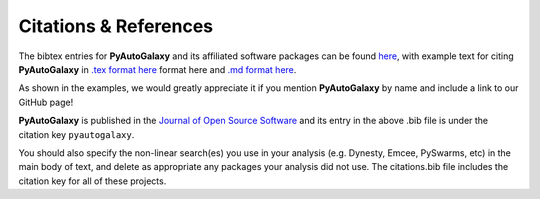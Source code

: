.. _references:

Citations & References
======================

The bibtex entries for **PyAutoGalaxy** and its affiliated software packages can be found
`here <https://github.com/Jammy2211/PyAutoGalaxy/blob/master/files/citations.bib>`_, with example text for citing **PyAutoGalaxy**
in `.tex format here <https://github.com/Jammy2211/PyAutoGalaxy/blob/master/files/citations.tex>`_ format here and
`.md format here <https://github.com/Jammy2211/PyAutoGalaxy/blob/master/files/citations.md>`_.

As shown in the examples, we would greatly appreciate it if you mention **PyAutoGalaxy** by name and include a link to
our GitHub page!

**PyAutoGalaxy** is published in the `Journal of Open Source Software <https://joss.theoj.org/papers/10.21105/joss.02825#>`_ and its
entry in the above .bib file is under the citation key ``pyautogalaxy``.

You should also specify the non-linear search(es) you use in your analysis (e.g. Dynesty, Emcee, PySwarms, etc) in
the main body of text, and delete as appropriate any packages your analysis did not use. The citations.bib file includes
the citation key for all of these projects.

